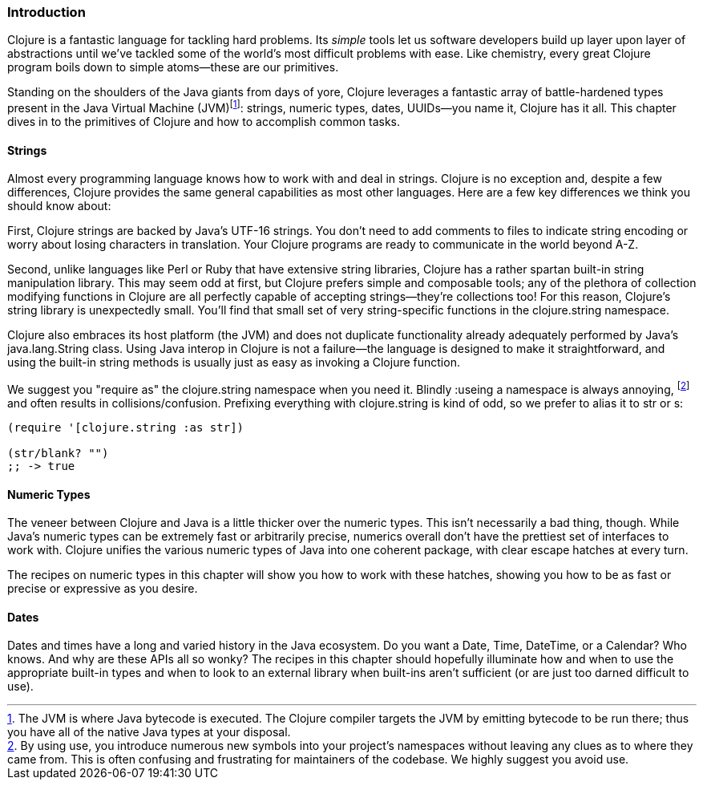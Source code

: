 === Introduction

Clojure is a fantastic language for tackling hard problems. Its
_simple_ tools let us software developers build up layer upon layer of
abstractions until we've tackled some of the world's most difficult
problems with ease. Like chemistry, every great Clojure program boils
down to simple atoms--these are our primitives.(((Clojure, benefits of)))

Standing on the shoulders of the Java giants from days of yore,
Clojure leverages a fantastic array of battle-hardened types present
in the Java Virtual Machine (JVM)footnote:[The JVM is
where Java bytecode is executed. The Clojure compiler targets the JVM by emitting bytecode
to be run there; thus you have all of the native Java types at your
disposal.]: strings, numeric types, dates, UUIDs--you name it, Clojure
has it all. This chapter dives in to the primitives of Clojure and how
to accomplish common tasks.

==== Strings

Almost every programming language knows how to work with and deal in
strings. Clojure is no exception and, despite a few differences,
Clojure provides the same general capabilities as most other
languages.(((strings, basics of)))(((primitive data, strings))) Here are a few key differences we think you should know
about:

First, Clojure strings are backed by Java's UTF-16 strings. You don't
need to add comments to files to indicate string encoding or worry
about losing characters in translation. Your Clojure programs are
ready to communicate in the world beyond A-Z.

Second, unlike languages like Perl or Ruby that have extensive string
libraries, Clojure has a rather spartan built-in string
manipulation library. This may seem odd at first, but Clojure prefers
simple and composable tools; any of the plethora of collection
modifying functions in Clojure are all perfectly capable of accepting
strings--they're collections too! For this reason, Clojure's string
library is unexpectedly small. You'll find that small set of very
string-specific functions in the +clojure.string+ namespace.

Clojure also embraces its host platform (the JVM) and does not
duplicate functionality already adequately performed by Java's
+java.lang.String+ class. Using Java interop in Clojure is not a
failure--the language is designed to make it straightforward, and
using the built-in string methods is usually just as easy as invoking
a Clojure function.

We suggest you "require as" the +clojure.string+ namespace when you
need it. Blindly ++:use++ing a namespace is always annoying,
footnote:[By using +use+, you introduce numerous new symbols into your
project's namespaces without leaving any clues as to where they came
from. This is often confusing and frustrating for maintainers of the
codebase. We highly suggest you avoid +use+.] and often results in
collisions/confusion. Prefixing everything with +clojure.string+ is
kind of odd, so we prefer to alias it to +str+ or +s+:

[source,clojure]
----
(require '[clojure.string :as str])

(str/blank? "")
;; -> true
----

==== Numeric Types

The veneer between Clojure and Java is a little thicker over the
numeric types. This isn't necessarily a bad thing, though. While
Java's numeric types can be extremely fast or arbitrarily precise,
numerics overall don't have the prettiest set of interfaces to work
with. Clojure unifies the various numeric types of Java into one
coherent package, with clear escape hatches at every turn.(((primitive data, numeric types)))(((numeric types, basics of)))

The recipes on numeric types in this chapter will show you how to work with
these hatches, showing you how to be as fast or precise or expressive
as you desire.

==== Dates

Dates and times have a long and varied history in the Java
ecosystem. Do you want a +Date+, +Time+, +DateTime+, or a +Calendar+?
Who knows. And why are these APIs all so wonky? The recipes in this
chapter should hopefully illuminate how and when to use the
appropriate built-in types and when to look to an external library
when built-ins aren't sufficient (or are just too darned difficult to
use).(((primitive data, dates/times)))(((dates/times, basics of)))

